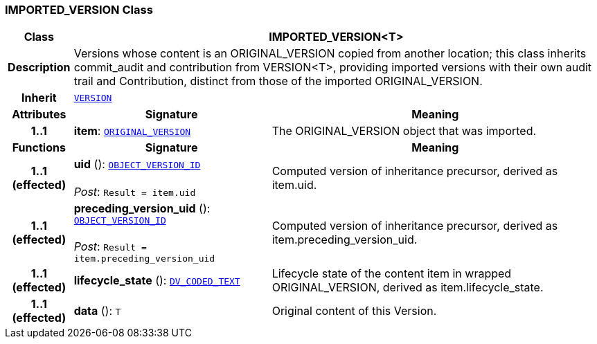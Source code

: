 === IMPORTED_VERSION Class

[cols="^1,3,5"]
|===
h|*Class*
2+^h|*IMPORTED_VERSION<T>*

h|*Description*
2+a|Versions whose content is an ORIGINAL_VERSION copied from another location; this class inherits commit_audit and contribution from VERSION<T>, providing imported versions with their own audit trail and Contribution, distinct from those of the imported ORIGINAL_VERSION.

h|*Inherit*
2+|`<<_version_class,VERSION>>`

h|*Attributes*
^h|*Signature*
^h|*Meaning*

h|*1..1*
|*item*: `<<_original_version_class,ORIGINAL_VERSION>>`
a|The ORIGINAL_VERSION object that was imported.
h|*Functions*
^h|*Signature*
^h|*Meaning*

h|*1..1 +
(effected)*
|*uid* (): `link:/releases/RM/{rm_release}/support.html#_object_version_id_class[OBJECT_VERSION_ID^]` +
 +
__Post__: `Result = item.uid`
a|Computed version of inheritance precursor, derived as item.uid.

h|*1..1 +
(effected)*
|*preceding_version_uid* (): `link:/releases/RM/{rm_release}/support.html#_object_version_id_class[OBJECT_VERSION_ID^]` +
 +
__Post__: `Result = item.preceding_version_uid`
a|Computed version of inheritance precursor, derived as item.preceding_version_uid.

h|*1..1 +
(effected)*
|*lifecycle_state* (): `link:/releases/RM/{rm_release}/data_types.html#_dv_coded_text_class[DV_CODED_TEXT^]`
a|Lifecycle state of the content item in wrapped ORIGINAL_VERSION, derived as item.lifecycle_state.

h|*1..1 +
(effected)*
|*data* (): `T`
a|Original content of this Version.
|===

